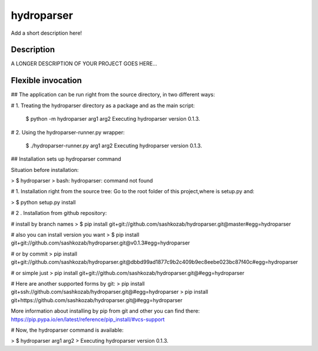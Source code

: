 ﻿===========
hydroparser
===========


Add a short description here!


Description
===========

A LONGER DESCRIPTION OF YOUR PROJECT GOES HERE...


Flexible invocation
=================== 

## The application can be run right from the source directory, in two different ways: 


# 1. Treating the hydroparser directory as a package and as the main script:

   $ python -m hydroparser arg1 arg2
   Executing hydroparser version 0.1.3.

# 2. Using the hydroparser-runner.py wrapper:

   $ ./hydroparser-runner.py arg1 arg2
   Executing hydroparser version 0.1.3.

## Installation sets up hydroparser command

Situation before installation:

> $ hydroparser
> bash: hydroparser: command not found

# 1. Installation right from the source tree:
Go to the root folder of this project,where is setup.py and:

> $ python setup.py install

# 2 . Installation from github repository:

# install by branch names
> $ pip install git+git://github.com/sashkozab/hydroparser.git@master#egg=hydroparser

# also you can install version you want
> $ pip install git+git://github.com/sashkozab/hydroparser.git@v0.1.3#egg=hydroparser

# or by commit
> pip install git+git://github.com/sashkozab/hydroparser.git@dbbd99ad1877c9b2c409b9ec8eebe023bc87f40c#egg=hydroparser

# or simple just
> pip install git+git://github.com/sashkozab/hydroparser.git@#egg=hydroparser

# Here are another supported forms by git:
> pip install git+ssh://github.com/sashkozab/hydroparser.git@#egg=hydroparser
> pip install git+https://github.com/sashkozab/hydroparser.git@#egg=hydroparser

More information about installing by pip from git and other you can find there:
https://pip.pypa.io/en/latest/reference/pip_install/#vcs-support

# Now, the hydroparser command is available:

> $ hydroparser arg1 arg2
> Executing hydroparser version 0.1.3.

